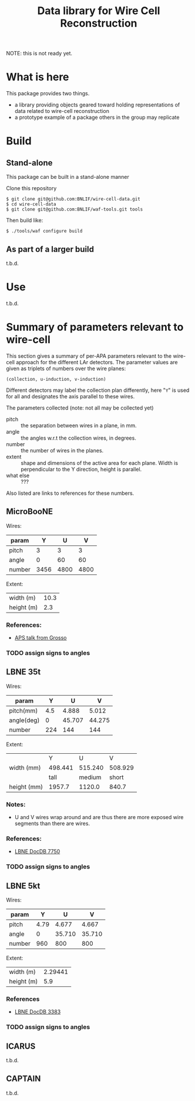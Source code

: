 #+TITLE: Data library for Wire Cell Reconstruction

NOTE: this is not ready yet.

* What is here

This package provides two things.

- a library providing objects geared toward holding representations of data related to wire-cell reconstruction
- a prototype example of a package others in the group may replicate

* Build

** Stand-alone

This package can be built in a stand-alone manner

Clone this repository

#+BEGIN_EXAMPLE
  $ git clone git@github.com:BNLIF/wire-cell-data.git
  $ cd wire-cell-data
  $ git clone git@github.com:BNLIF/waf-tools.git tools
#+END_EXAMPLE

Then build like:

#+BEGIN_EXAMPLE
  $ ./tools/waf configure build
#+END_EXAMPLE

** As part of a larger build

t.b.d.

* Use

t.b.d.

* Summary of parameters relevant to wire-cell

This section gives a summary of per-APA parameters relevant to the
wire-cell approach for the different LAr detectors.  The parameter
values are given as triplets of numbers over the wire planes:

#+BEGIN_EXAMPLE
(collection, u-induction, v-induction)
#+END_EXAMPLE

Different detectors may label the collection plan differently, here
"=Y=" is used for all and designates the axis parallel to these wires.

The parameters collected (note: not all may be collected yet)

- pitch :: the separation between wires in a plane, in mm.
- angle :: the angles w.r.t the collection wires, in degrees.
- number :: the number of wires in the planes.
- extent :: shape and dimensions of the active area for each plane.
            Width is perpendicular to the Y direction, height is
            parallel.
- what else :: ???

Also listed are links to references for these numbers.

** MicroBooNE

Wires:

|--------+------+------+------|
| param  |    Y |    U |    V |
|--------+------+------+------|
| pitch  |    3 |    3 |    3 |
| angle  |    0 |   60 |   60 |
| number | 3456 | 4800 | 4800 |
|--------+------+------+------|

Extent:

|------------+------|
| width (m)  | 10.3 |
| height (m) |  2.3 |
|------------+------|

*** References:

 - [[http://www-microboone.fnal.gov/talks/APS_April_Grosso.pdf][APS talk from Grosso]]

*** TODO assign signs to angles

** LBNE 35t

Wires:

|------------+---------+--------+--------|
| param      |       Y |      U |      V |
|------------+---------+--------+--------|
| pitch(mm)  |     4.5 |  4.888 |  5.012 |
| angle(deg) |       0 | 45.707 | 44.275 |
| number     |     224 |    144 |    144 |
|------------+---------+--------+--------|


Extent:

|-------------+---------+---------+---------|
|             |       Y |       U |       V |
| width (mm)  | 498.441 | 515.240 | 508.929 |
|-------------+---------+---------+---------|
|             |    tall |  medium |   short |
| height (mm) |  1957.7 |  1120.0 |   840.7 |
|-------------+---------+---------+---------|



*** Notes:

 - U and V wires wrap around and are thus there are more exposed wire
   segments than there are wires.


*** References:

 - [[http://lbne2-docdb.fnal.gov:8080/cgi-bin/ShowDocument?docid=7550][LBNE DocDB 7750]]

*** TODO assign signs to angles

** LBNE 5kt

Wires:

|--------+------+--------+--------|
| param  |    Y |      U |      V |
|--------+------+--------+--------|
| pitch  | 4.79 |  4.677 |  4.667 |
| angle  |    0 | 35.710 | 35.710 |
| number |  960 |    800 |    800 |
|--------+------+--------+--------|

Extent:

|------------+---------|
| width (m)  | 2.29441 |
| height (m) |     5.9 |
|------------+---------|

*** References

- [[http://lbne2-docdb.fnal.gov:8080/cgi-bin/ShowDocument?docid=3383][LBNE DocDB 3383]]

*** TODO assign signs to angles

** ICARUS

t.b.d.

** CAPTAIN

t.b.d.
